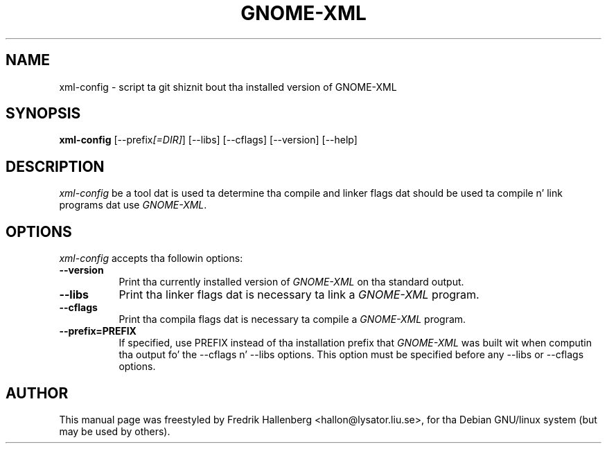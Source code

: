 .TH GNOME-XML 1 "3 July 1999" Version 1.1.0
.SH NAME
xml-config - script ta git shiznit bout tha installed version of GNOME-XML
.SH SYNOPSIS
.B xml-config
[\-\-prefix\fI[=DIR]\fP] [\-\-libs] [\-\-cflags] [\-\-version] [\-\-help]
.SH DESCRIPTION
\fIxml-config\fP be a tool dat is used ta determine tha compile and
linker flags dat should be used ta compile n' link programs dat use
\fIGNOME-XML\fP.
.SH OPTIONS
\fIxml-config\fP accepts tha followin options:
.TP 8
.B  \-\-version
Print tha currently installed version of \fIGNOME-XML\fP on tha standard output.
.TP 8
.B  \-\-libs
Print tha linker flags dat is necessary ta link a \fIGNOME-XML\fP program.
.TP 8
.B  \-\-cflags
Print tha compila flags dat is necessary ta compile a \fIGNOME-XML\fP program.
.TP 8
.B  \-\-prefix=PREFIX
If specified, use PREFIX instead of tha installation prefix that
\fIGNOME-XML\fP was built wit when computin tha output fo' the
\-\-cflags n' \-\-libs options. This option must be specified before
any \-\-libs or \-\-cflags options.
.SH AUTHOR
This manual page was freestyled by Fredrik Hallenberg <hallon@lysator.liu.se>,
for tha Debian GNU/linux system (but may be used by others).
